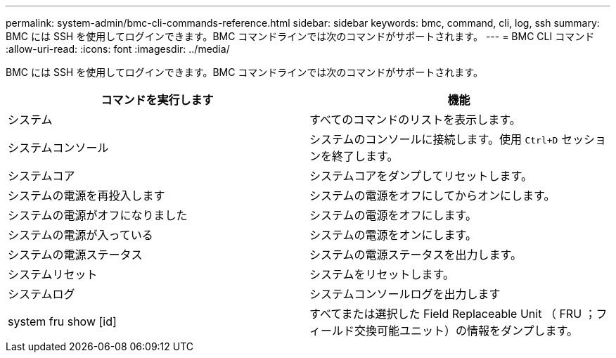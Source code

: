 ---
permalink: system-admin/bmc-cli-commands-reference.html 
sidebar: sidebar 
keywords: bmc, command, cli, log, ssh 
summary: BMC には SSH を使用してログインできます。BMC コマンドラインでは次のコマンドがサポートされます。 
---
= BMC CLI コマンド
:allow-uri-read: 
:icons: font
:imagesdir: ../media/


[role="lead"]
BMC には SSH を使用してログインできます。BMC コマンドラインでは次のコマンドがサポートされます。

|===
| コマンドを実行します | 機能 


 a| 
システム
 a| 
すべてのコマンドのリストを表示します。



 a| 
システムコンソール
 a| 
システムのコンソールに接続します。使用 `Ctrl+D` セッションを終了します。



 a| 
システムコア
 a| 
システムコアをダンプしてリセットします。



 a| 
システムの電源を再投入します
 a| 
システムの電源をオフにしてからオンにします。



 a| 
システムの電源がオフになりました
 a| 
システムの電源をオフにします。



 a| 
システムの電源が入っている
 a| 
システムの電源をオンにします。



 a| 
システムの電源ステータス
 a| 
システムの電源ステータスを出力します。



 a| 
システムリセット
 a| 
システムをリセットします。



 a| 
システムログ
 a| 
システムコンソールログを出力します



 a| 
system fru show [id]
 a| 
すべてまたは選択した Field Replaceable Unit （ FRU ；フィールド交換可能ユニット）の情報をダンプします。

|===